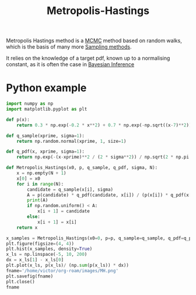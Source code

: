 :PROPERTIES:
:ID:       63d4a8c6-f142-47e1-9865-9db05b18a3ea
:END:
#+title: Metropolis-Hastings
#+startup: latexpreview inlineimages
#+filetags: :Bayes:

Metropolis Hastings method is a [[id:b055093c-ed5e-4e0e-b285-458744821241][MCMC]] method based on random walks, which is the basis of many more [[id:4c2833a0-5351-4fba-b25e-4985acbd205f][Sampling methods]].


It relies on the knowledge of a target pdf, known up to a normalising constant, as it is often the case in [[id:8dcedd6a-85dc-4af5-afde-5936cef961d6][Bayesian Inference]]



* Python example

#+begin_src python :session
import numpy as np
import matplotlib.pyplot as plt
#+end_src

#+RESULTS:

#+begin_src python :session
def p(x):
    return 0.3 * np.exp(-0.2 * x**2) + 0.7 * np.exp(-np.sqrt((x-7)**2))

def q_sample(xprime, sigma=1):
    return np.random.normal(xprime, 1, size=1)

def q_pdf(x, xprime, sigma=1):
    return np.exp(-(x-xprime)**2 / (2 * sigma**2)) / np.sqrt(2 * np.pi * sigma)
#+end_src

#+RESULTS:


#+begin_src python :session
def Metropolis_Hastings(x0, p, q_sample, q_pdf, sigma, N):
    x = np.empty(N + 1)
    x[0] = x0
    for i in range(N):
        candidate = q_sample(x[i], sigma)
        A = p(candidate) * q_pdf(candidate, x[i]) / (p(x[i]) * q_pdf(x[i], candidate))
        print(A)
        if np.random.uniform() < A:
            x[i + 1] = candidate
        else:
            x[i + 1] = x[i]
    return x
#+end_src

#+RESULTS:

#+begin_src python :session :results file
x_samples = Metropolis_Hastings(x0=0, p=p, q_sample=q_sample, q_pdf=q_pdf, sigma=0.5, N=10000)
plt.figure(figsize=(4, 4))
plt.hist(x_samples, density=True)
x_ls = np.linspace(-5, 10, 200)
dx = x_ls[1] - x_ls[0]
plt.plot(x_ls, p(x_ls)/ (np.sum(p(x_ls)) * dx))
fname='/home/victor/org-roam/images/MH.png'
plt.savefig(fname)
plt.close()
fname
#+end_src

#+RESULTS:
[[file:/home/victor/org-roam/images/MH.png]]
